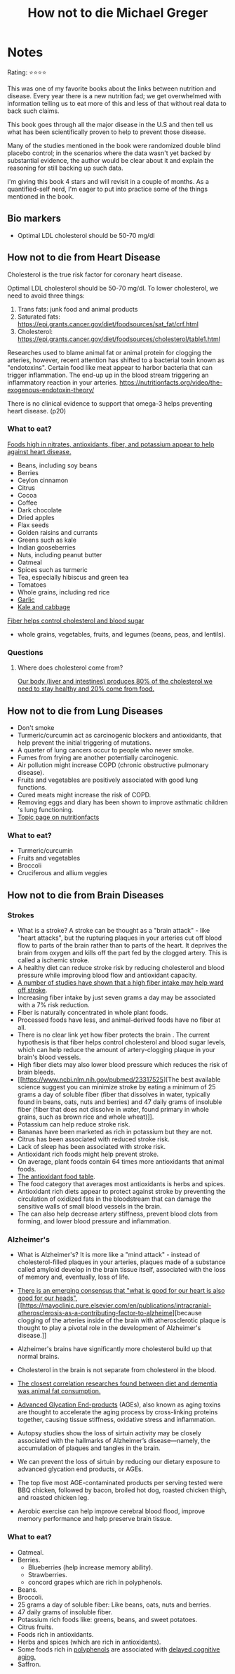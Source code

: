#+TITLE: How not to die Michael Greger
#+TAGS: @nutrition

* Notes
#+BEGIN_REVIEW
Rating: ⭐⭐⭐⭐

This was one of my favorite books about the links between nutrition
and disease.  Every year there is a new nutrition fad; we get overwhelmed
with information telling us to eat more of this and less of that
without real data to back such claims.

This book goes through all the major disease in the U.S and then tell
us what has been scientifically proven to help to prevent those
disease.

Many of the studies mentioned in the book were randomized double
blind placebo control;  in the scenarios where the data wasn't yet
backed by substantial evidence, the author would be clear about it and
explain the reasoning for still backing up such data.

I'm giving this book 4 stars and will revisit in a couple of
months. As a quantified-self nerd, I'm eager to put into practice some
of the things mentioned in the book.

#+END_REVIEW

** Bio markers
- Optimal LDL cholesterol should be 50-70 mg/dl

** How not to die from Heart Disease

Cholesterol is the true risk factor for coronary heart disease.

Optimal LDL cholesterol should be 50-70 mg/dl. To lower cholesterol, we need to avoid three things:

1. Trans fats: junk food and animal products
2. Saturated fats: https://epi.grants.cancer.gov/diet/foodsources/sat_fat/crf.html
3. Cholesterol: https://epi.grants.cancer.gov/diet/foodsources/cholesterol/table1.html

Researches used to blame animal fat or animal protein for clogging the arteries, however, recent attention has shifted to a bacterial toxin known as "endotoxins". Certain food like meat appear to harbor bacteria that can trigger inflammation. The end-up up in the blood stream triggering an inflammatory reaction in your arteries. https://nutritionfacts.org/video/the-exogenous-endotoxin-theory/

There is no clinical evidence to support that omega-3 helps preventing heart disease. (p20)

*** What to eat?

[[https://nutritionfacts.org/topics/cardiovascular-disease/][Foods high in nitrates, antioxidants, fiber, and potassium appear to help against heart disease.]]

- Beans, including soy beans
- Berries
- Ceylon cinnamon
- Citrus
- Cocoa
- Coffee
- Dark chocolate
- Dried apples
- Flax seeds
- Golden raisins and currants
- Greens such as kale
- Indian gooseberries
- Nuts, including peanut butter
- Oatmeal
- Spices such as turmeric
- Tea, especially hibiscus and green tea
- Tomatoes
- Whole grains, including red rice
- [[https://nutritionfacts.org/video/benefits-of-garlic-powder-for-heart-disease/][Garlic]]
- [[https://nutritionfacts.org/video/the-benefits-of-kale-and-cabbage-for-cholesterol/][Kale and cabbage]]

[[https://nutritionfacts.org/video/flashback-friday-the-five-to-one-fiber-rule/][Fiber helps control cholesterol and blood sugar]]
   - whole grains, vegetables, fruits, and legumes (beans, peas, and lentils).

*** Questions
**** Where does cholesterol come from?

[[https://www.health.harvard.edu/heart-health/how-its-made-cholesterol-production-in-your-body][Our body (liver and intestines) produces 80% of the cholesterol we need to stay healthy and 20% come from food.]]

#+attr_html: :height 500px
[[https://www.health.harvard.edu/media/content/images/Cholesterol-HC0216-figure03.jpg]]
** How not to die from Lung Diseases
- Don't smoke
- Turmeric/curcumin act as carcinogenic blockers and antioxidants, that help prevent the initial triggering of mutations.
- A quarter of lung cancers occur to people who never smoke.
- Fumes from frying are another potentially carcinogenic.
- Air pollution might increase COPD (chronic obstructive pulmonary disease).
- Fruits and vegetables are positively associated with good lung functions.
- Cured meats might increase the risk of COPD.
- Removing eggs and diary has been shown to improve asthmatic children 's lung functioning.
- [[https://nutritionfacts.org/topics/lung-cancer/][Topic page on nutritionfacts]]

*** What to eat?
- Turmeric/curcumin
- Fruits and vegetables
- Broccoli
- Cruciferous and allium veggies
** How not to die from Brain Diseases
*** Strokes
- What is a stroke? A stroke can be thought as a "brain attack" - like
  "heart attacks", but the rupturing plaques in your arteries cut off
  blood flow to parts of the brain rather than to parts of the
  heart. It deprives the brain from oxygen and kills off the part fed
  by the clogged artery. This is called a ischemic stroke.
- A healthy diet can reduce stroke risk by reducing cholesterol and blood  pressure while improving blood flow and antioxidant capacity.
- [[file:fiber-stroke.pdf][A number of studies have shown that a high fiber intake may help ward off stroke]].
- Increasing fiber intake by just seven grams a day may be associated with a 7% risk reduction.
- Fiber is naturally concentrated in whole plant foods.
- Processed foods have less, and animal-derived foods have no fiber at all.
-  There is no clear link yet how fiber protects the brain . The
  current hypothesis is that fiber helps control cholesterol and blood
  sugar levels, which can help reduce the amount of artery-clogging
  plaque in your brain's blood vessels.
- High fiber diets may also lower blood pressure which reduces the risk of brain bleeds.
- [[https://www.ncbi.nlm.nih.gov/pubmed/23317525][The best available science suggest you can minimize stroke by eating
  a minimum of 25 grams a day of soluble fiber (fiber that dissolves
  in water, typically found in beans, oats, nuts and berries) and 47
  daily grams of insoluble fiber (fiber that does not dissolve in
  water, found primary in whole grains, such as brown rice and whole
  wheat)]].
- Potassium can help reduce stroke risk.
- Bananas have been marketed as rich in potassium but they are not.
- Citrus has been associated with reduced stroke risk.
- Lack of sleep has been associated with stroke risk.
- Antioxidant rich foods might help prevent stroke.
- On average, plant foods contain 64 times more antioxidants that animal foods.
- [[https://bit.ly/antioxidantfoods][The antioxidant food table]].
- The food category that averages most antioxidants is herbs and spices.
- Antioxidant rich diets appear to protect against stroke by preventing
  the circulation of oxidized fats in the bloodstream that can damage
  the sensitive walls of small blood vessels in the brain.
- The can also help decrease artery stiffness, prevent blood clots
  from forming, and lower blood pressure and inflammation.

*** Alzheimer's
- What is Alzheimer's? It is more like a "mind attack" - instead of
  cholesterol-filled plaques in your arteries, plaques made of a
  substance called amyloid develop in the brain tissue itself,
  associated with the loss of memory and, eventually, loss of life.

- [[https://www.bmj.com/content/344/bmj.d7622][There is an emerging consensus that "what is good for our heart is
  also good for our heads"]], [[https://mayoclinic.pure.elsevier.com/en/publications/intracranial-atherosclerosis-as-a-contributing-factor-to-alzheime][because clogging of the arteries inside of
  the brain with atherosclerotic plaque is thought to play a pivotal
  role in the development of Alzheimer's disease.]]
- Alzheimer's brains have significantly more cholesterol build up that
  normal brains.
- Cholesterol in the brain is not separate from cholesterol in the blood.
- [[https://www.ncbi.nlm.nih.gov/pubmed/24037034][The closest correlation researches found between diet and dementia
  was animal fat consumption.]]
- [[https://nutritionfacts.org/topics/advanced-glycation-end-products/][Advanced Glycation End-products]] (AGEs), also known as aging toxins
  are thought to accelerate the aging process by cross-linking
  proteins together, causing tissue stiffness, oxidative stress and
  inflammation.
- Autopsy studies show the loss of sirtuin activity may be closely
  associated with the hallmarks of Alzheimer’s disease—namely, the
  accumulation of plaques and tangles in the brain.
- We can prevent the loss of sirtuin by reducing our dietary exposure
  to advanced glycation end products, or AGEs.
- The top five most AGE-contaminated products per serving tested were
  BBQ chicken, followed by bacon, broiled hot dog, roasted chicken
  thigh, and roasted chicken leg.
- Aerobic exercise can help improve cerebral blood flood, improve
  memory performance and help preserve brain tissue.

*** What to eat?
- Oatmeal.
- Berries.
  - Blueberries (help increase memory ability).
  - Strawberries.
  - concord grapes which are rich in polyphenols.
- Beans.
- Broccoli.
- 25 grams a day of soluble fiber: Like beans, oats, nuts and berries.
- 47 daily grams of insoluble fiber.
- Potassium rich foods like: greens, beans, and sweet potatoes.
- Citrus fruits.
- Foods rich in antioxidants.
- Herbs and spices (which are rich in antioxidants).
- Some foods rich in [[https://nutritionfacts.org/topics/polyphenols/][polyphenols]] are associated with [[https://nutritionfacts.org/video/how-to-slow-brain-aging-by-two-years/][delayed cognitive aging.]]
- Saffron.
